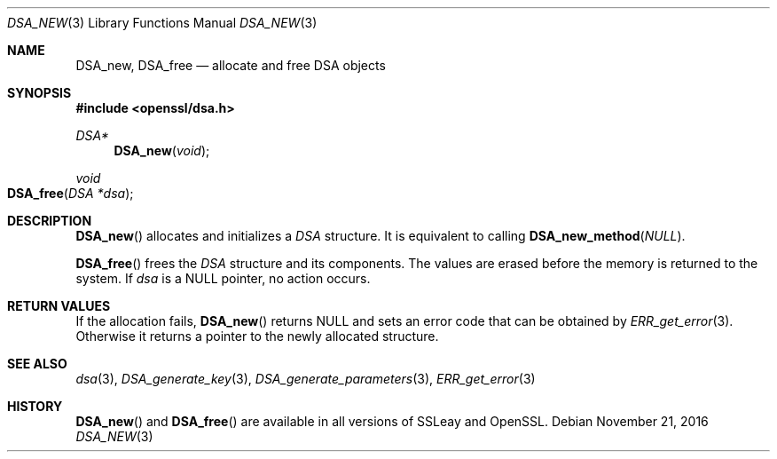 .\"	$OpenBSD: DSA_new.3,v 1.3 2016/11/21 13:05:24 schwarze Exp $
.\"	OpenSSL b97fdb57 Nov 11 09:33:09 2016 +0100
.\"
.\" This file was written by Ulf Moeller <ulf@openssl.org>.
.\" Copyright (c) 2000, 2002 The OpenSSL Project.  All rights reserved.
.\"
.\" Redistribution and use in source and binary forms, with or without
.\" modification, are permitted provided that the following conditions
.\" are met:
.\"
.\" 1. Redistributions of source code must retain the above copyright
.\"    notice, this list of conditions and the following disclaimer.
.\"
.\" 2. Redistributions in binary form must reproduce the above copyright
.\"    notice, this list of conditions and the following disclaimer in
.\"    the documentation and/or other materials provided with the
.\"    distribution.
.\"
.\" 3. All advertising materials mentioning features or use of this
.\"    software must display the following acknowledgment:
.\"    "This product includes software developed by the OpenSSL Project
.\"    for use in the OpenSSL Toolkit. (http://www.openssl.org/)"
.\"
.\" 4. The names "OpenSSL Toolkit" and "OpenSSL Project" must not be used to
.\"    endorse or promote products derived from this software without
.\"    prior written permission. For written permission, please contact
.\"    openssl-core@openssl.org.
.\"
.\" 5. Products derived from this software may not be called "OpenSSL"
.\"    nor may "OpenSSL" appear in their names without prior written
.\"    permission of the OpenSSL Project.
.\"
.\" 6. Redistributions of any form whatsoever must retain the following
.\"    acknowledgment:
.\"    "This product includes software developed by the OpenSSL Project
.\"    for use in the OpenSSL Toolkit (http://www.openssl.org/)"
.\"
.\" THIS SOFTWARE IS PROVIDED BY THE OpenSSL PROJECT ``AS IS'' AND ANY
.\" EXPRESSED OR IMPLIED WARRANTIES, INCLUDING, BUT NOT LIMITED TO, THE
.\" IMPLIED WARRANTIES OF MERCHANTABILITY AND FITNESS FOR A PARTICULAR
.\" PURPOSE ARE DISCLAIMED.  IN NO EVENT SHALL THE OpenSSL PROJECT OR
.\" ITS CONTRIBUTORS BE LIABLE FOR ANY DIRECT, INDIRECT, INCIDENTAL,
.\" SPECIAL, EXEMPLARY, OR CONSEQUENTIAL DAMAGES (INCLUDING, BUT
.\" NOT LIMITED TO, PROCUREMENT OF SUBSTITUTE GOODS OR SERVICES;
.\" LOSS OF USE, DATA, OR PROFITS; OR BUSINESS INTERRUPTION)
.\" HOWEVER CAUSED AND ON ANY THEORY OF LIABILITY, WHETHER IN CONTRACT,
.\" STRICT LIABILITY, OR TORT (INCLUDING NEGLIGENCE OR OTHERWISE)
.\" ARISING IN ANY WAY OUT OF THE USE OF THIS SOFTWARE, EVEN IF ADVISED
.\" OF THE POSSIBILITY OF SUCH DAMAGE.
.\"
.Dd $Mdocdate: November 21 2016 $
.Dt DSA_NEW 3
.Os
.Sh NAME
.Nm DSA_new ,
.Nm DSA_free
.Nd allocate and free DSA objects
.Sh SYNOPSIS
.In openssl/dsa.h
.Ft DSA*
.Fn DSA_new void
.Ft void
.Fo DSA_free
.Fa "DSA *dsa"
.Fc
.Sh DESCRIPTION
.Fn DSA_new
allocates and initializes a
.Vt DSA
structure.
It is equivalent to calling
.Fn DSA_new_method NULL .
.Pp
.Fn DSA_free
frees the
.Vt DSA
structure and its components.
The values are erased before the memory is returned to the system.
If
.Fa dsa
is a
.Dv NULL
pointer, no action occurs.
.Sh RETURN VALUES
If the allocation fails,
.Fn DSA_new
returns
.Dv NULL
and sets an error code that can be obtained by
.Xr ERR_get_error 3 .
Otherwise it returns a pointer to the newly allocated structure.
.Sh SEE ALSO
.Xr dsa 3 ,
.Xr DSA_generate_key 3 ,
.Xr DSA_generate_parameters 3 ,
.Xr ERR_get_error 3
.Sh HISTORY
.Fn DSA_new
and
.Fn DSA_free
are available in all versions of SSLeay and OpenSSL.
